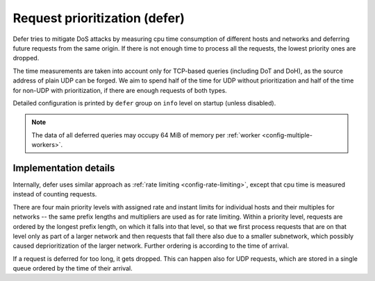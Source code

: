 .. SPDX-License-Identifier: GPL-3.0-or-later

.. _config-defer:

Request prioritization (defer)
==============================

Defer tries to mitigate DoS attacks by measuring cpu time consumption of different hosts and networks
and deferring future requests from the same origin.
If there is not enough time to process all the requests, the lowest priority ones are dropped.

The time measurements are taken into account only for TCP-based queries (including DoT and DoH),
as the source address of plain UDP can be forged.
We aim to spend half of the time for UDP without prioritization
and half of the time for non-UDP with prioritization,
if there are enough requests of both types.

Detailed configuration is printed by ``defer`` group on ``info`` level on startup (unless disabled).

.. note::

   The data of all deferred queries may occupy 64 MiB of memory per :ref:`worker <config-multiple-workers>`.

.. option:: defer/enabled: true|false

    :default: false

    Enable request prioritization.

    If disabled, requests are processed in order of their arrival
    and their possible dropping in case of overloading
    is caused only by the overflow of kernel queues.


.. option:: defer/log-period: <time ms|s|m|h|d>

    :default: 0s

    Minimal time between two log messages, or ``0s`` to disable logging.

    If a response is dropped after being deferred for too long, the address is logged
    and logging is disabled for the :option:`log-period <defer/log-period: <time ms|s|m|h|d>`.
    As long as dropping is needed, one source is logged each period
    and sources with more dropped queries have greater probability to be chosen.


Implementation details
----------------------

Internally, defer uses similar approach as :ref:`rate limiting <config-rate-limiting>`,
except that cpu time is measured instead of counting requests.

There are four main priority levels with assigned rate and instant limits for individual hosts
and their multiples for networks -- the same prefix lengths and multipliers are used as for rate limiting.
Within a priority level, requests are ordered by the longest prefix length,
on which it falls into that level,
so that we first process requests that are on that level only as part of a larger network
and then requests that fall there also due to a smaller subnetwork,
which possibly caused deprioritization of the larger network.
Further ordering is according to the time of arrival.

If a request is deferred for too long, it gets dropped.
This can happen also for UDP requests,
which are stored in a single queue ordered by the time of their arrival.


